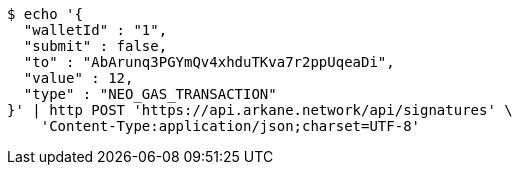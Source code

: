 [source,bash]
----
$ echo '{
  "walletId" : "1",
  "submit" : false,
  "to" : "AbArunq3PGYmQv4xhduTKva7r2ppUqeaDi",
  "value" : 12,
  "type" : "NEO_GAS_TRANSACTION"
}' | http POST 'https://api.arkane.network/api/signatures' \
    'Content-Type:application/json;charset=UTF-8'
----
